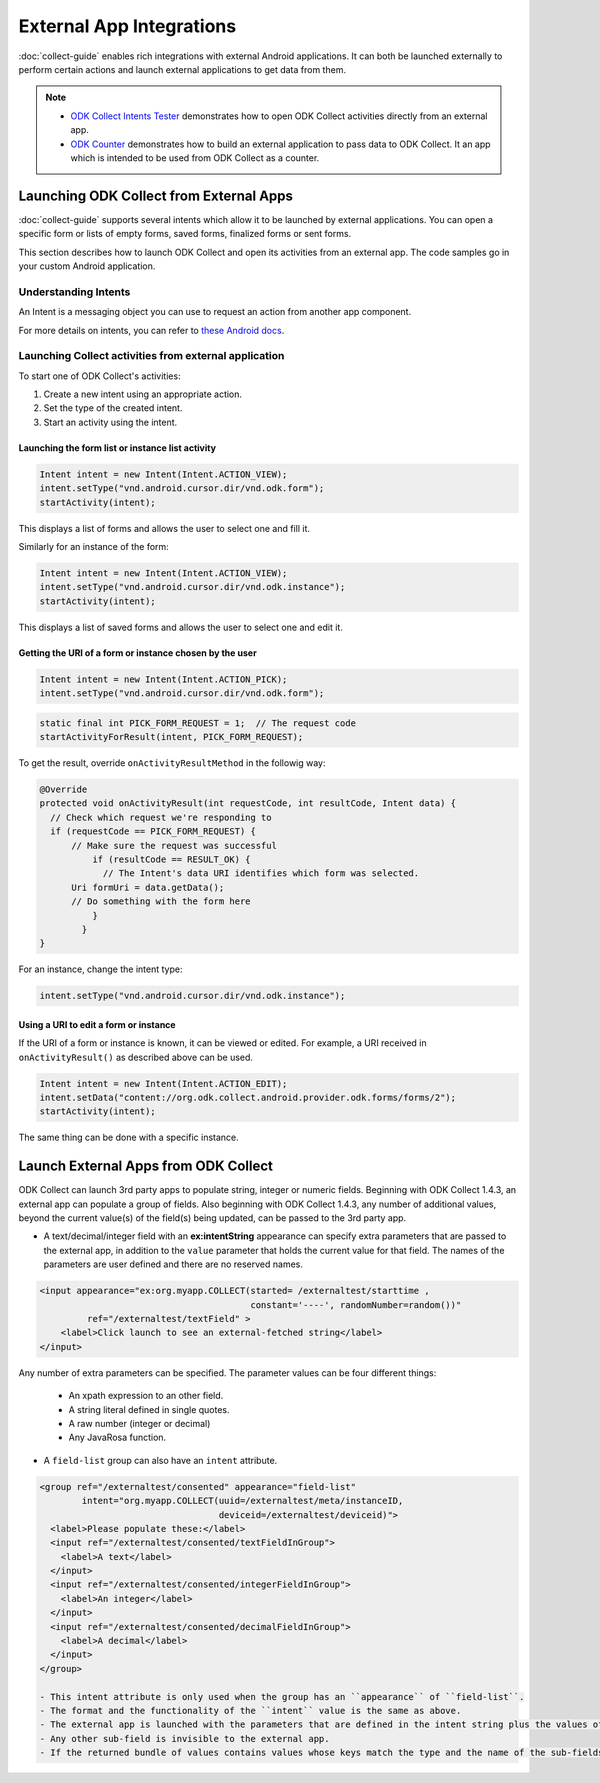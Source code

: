 External App Integrations
===========================

:doc:`collect-guide` enables rich integrations with external Android applications. It can both be launched externally to perform certain actions and launch external applications to get data from them.


.. note::

  - `ODK Collect Intents Tester <https://github.com/grzesiek2010/collectTester>`_ demonstrates how to open ODK Collect activities directly from an external app.
  - `ODK Counter <https://github.com/opendatakit/counter>`_ demonstrates how to build an external application to pass data to ODK Collect. It an app which is intended to be used from ODK Collect as a counter.

.. _launch-collect:

Launching ODK Collect from External Apps
------------------------------------------

:doc:`collect-guide` supports several intents which allow it to be launched by external applications. You can open a specific form or lists of empty forms, saved forms, finalized forms or sent forms. 

This section describes how to launch ODK Collect and open its activities from an external app. The code samples go in your custom Android application.

.. _about-intents:

Understanding Intents
~~~~~~~~~~~~~~~~~~~~~~~

An Intent is a messaging object you can use to request an action from another app component. 

For more details on intents, you can refer to `these Android docs <https://developer.android.com/guide/components/intents-filters.html>`_.

.. _launch-activity:

Launching Collect activities from external application
~~~~~~~~~~~~~~~~~~~~~~~~~~~~~~~~~~~~~~~~~~~~~~~~~~~~~~~~

To start one of ODK Collect's activities:

1. Create a new intent using an appropriate action.
2. Set the type of the created intent.
3. Start an activity using the intent.

.. _form-instance-list:

Launching the form list or instance list activity
"""""""""""""""""""""""""""""""""""""""""""""""""""
 
.. code-block:: java
 	
  Intent intent = new Intent(Intent.ACTION_VIEW);
  intent.setType("vnd.android.cursor.dir/vnd.odk.form");
  startActivity(intent);
 
This displays a list of forms and allows the user to select one and fill it.
 
Similarly for an instance of the form: 
 
.. code-block:: java
 
  Intent intent = new Intent(Intent.ACTION_VIEW);
  intent.setType("vnd.android.cursor.dir/vnd.odk.instance");
  startActivity(intent);

This displays a list of saved forms and allows the user to select one and edit it.

.. _get-uri: 	
 
Getting the URI of a form or instance chosen by the user
""""""""""""""""""""""""""""""""""""""""""""""""""""""""""

.. code-block:: java
 
  Intent intent = new Intent(Intent.ACTION_PICK);
  intent.setType("vnd.android.cursor.dir/vnd.odk.form");

.. code-block:: java
 
  static final int PICK_FORM_REQUEST = 1;  // The request code
  startActivityForResult(intent, PICK_FORM_REQUEST);
 
To get the result, override ``onActivityResultMethod`` in the followig way:

.. code-block:: java

  @Override
  protected void onActivityResult(int requestCode, int resultCode, Intent data) {
    // Check which request we're responding to
    if (requestCode == PICK_FORM_REQUEST) {
        // Make sure the request was successful
	    if (resultCode == RESULT_OK) {
 	      // The Intent's data URI identifies which form was selected.
        Uri formUri = data.getData();
        // Do something with the form here
 	    }
	  }	
  }
 

For an instance, change the intent type:
 
.. code-block:: java
 
  intent.setType("vnd.android.cursor.dir/vnd.odk.instance");

.. _use-form-uri:

Using a URI to edit a form or instance
""""""""""""""""""""""""""""""""""""""""
 
If the URI of a form or instance is known, it can be viewed or edited. For example, a URI received in ``onActivityResult()`` as described above can be used.
 
.. code-block:: java
 
  Intent intent = new Intent(Intent.ACTION_EDIT);
  intent.setData("content://org.odk.collect.android.provider.odk.forms/forms/2");
  startActivity(intent);
 
The same thing can be done with a specific instance.

.. _launch-apps:

Launch External Apps from ODK Collect
---------------------------------------

ODK Collect can launch 3rd party apps to populate string, integer or numeric fields. Beginning with ODK Collect 1.4.3, an external app can populate a group of fields. Also beginning with ODK Collect 1.4.3, any number of additional values, beyond the current value(s) of the field(s) being updated, can be passed to the 3rd party app.

- A text/decimal/integer field with an **ex:intentString** appearance can specify extra parameters that are passed to the external app, in addition to the ``value`` parameter that holds the current value for that field. The names of the parameters are user defined and there are no reserved names. 

.. code-block:: xml

  <input appearance="ex:org.myapp.COLLECT(started= /externaltest/starttime ,
                                          constant='----', randomNumber=random())" 
           ref="/externaltest/textField" >
      <label>Click launch to see an external-fetched string</label>
  </input>

Any number of extra parameters can be specified. The parameter values can be four different things:

  - An xpath expression to an other field.
  - A string literal defined in single quotes.
  - A raw number (integer or decimal)
  - Any JavaRosa function.


- A ``field-list`` group can also have an ``intent`` attribute.

.. code-block:: xml

  <group ref="/externaltest/consented" appearance="field-list" 
          intent="org.myapp.COLLECT(uuid=/externaltest/meta/instanceID, 
                                    deviceid=/externaltest/deviceid)">
    <label>Please populate these:</label>
    <input ref="/externaltest/consented/textFieldInGroup">
      <label>A text</label>
    </input>
    <input ref="/externaltest/consented/integerFieldInGroup">
      <label>An integer</label>
    </input>
    <input ref="/externaltest/consented/decimalFieldInGroup">
      <label>A decimal</label>
    </input>
  </group>

  - This intent attribute is only used when the group has an ``appearance`` of ``field-list``.
  - The format and the functionality of the ``intent`` value is the same as above.
  - The external app is launched with the parameters that are defined in the intent string plus the values of all the sub-fields that are either text, decimal, or integer.
  - Any other sub-field is invisible to the external app.
  - If the returned bundle of values contains values whose keys match the type and the name of the sub-fields, then these values overwrite the current values of those sub-fields.

.. seealso::

  The source code for example of an external application that collects and returns a single field value is provided, here: `BreathCounter <https://github.com/opendatakit/breathcounter>`_. The project includes the form definition (.xml) file that works with the application.

